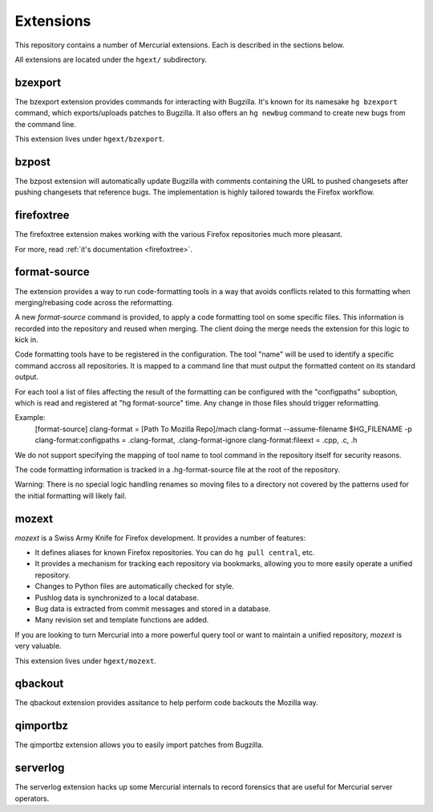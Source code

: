 .. _hgmods_extensions:

==========
Extensions
==========

This repository contains a number of Mercurial extensions. Each is
described in the sections below.

All extensions are located under the ``hgext/`` subdirectory.

bzexport
========

The bzexport extension provides commands for interacting with Bugzilla.
It's known for its namesake ``hg bzexport`` command, which exports/uploads
patches to Bugzilla. It also offers an ``hg newbug`` command to create
new bugs from the command line.

This extension lives under ``hgext/bzexport``.

bzpost
======

The bzpost extension will automatically update Bugzilla with comments
containing the URL to pushed changesets after pushing changesets that
reference bugs. The implementation is highly tailored towards the
Firefox workflow.

firefoxtree
===========

The firefoxtree extension makes working with the various Firefox
repositories much more pleasant.

For more, read :ref:`it's documentation <firefoxtree>`.

format-source
============

The extension provides a way to run code-formatting tools in a way that avoids
conflicts related to this formatting when merging/rebasing code across the
reformatting.

A new `format-source` command is provided, to apply a code formatting tool on
some specific files. This information is recorded into the repository and
reused when merging. The client doing the merge needs the extension for this
logic to kick in.

Code formatting tools have to be registered in the configuration. The tool
"name" will be used to identify a specific command accross all repositories.
It is mapped to a command line that must output the formatted content on its
standard output.

For each tool a list of files affecting the result of the formatting can be
configured with the "configpaths" suboption, which is read and registered at
"hg format-source" time.  Any change in those files should trigger
reformatting.

Example:
    [format-source]
    clang-format = [Path To Mozilla Repo]/mach clang-format --assume-filename $HG_FILENAME -p
    clang-format:configpaths = .clang-format, .clang-format-ignore
    clang-format:fileext = .cpp, .c, .h

We do not support specifying the mapping of tool name to tool command in the
repository itself for security reasons.

The code formatting information is tracked in a .hg-format-source file at the
root of the repository.

Warning: There is no special logic handling renames so moving files to a
directory not covered by the patterns used for the initial formatting will
likely fail.

mozext
======

*mozext* is a Swiss Army Knife for Firefox development. It provides a
number of features:

* It defines aliases for known Firefox repositories. You can do
  ``hg pull central``, etc.
* It provides a mechanism for tracking each repository via bookmarks,
  allowing you to more easily operate a unified repository.
* Changes to Python files are automatically checked for style.
* Pushlog data is synchronized to a local database.
* Bug data is extracted from commit messages and stored in a database.
* Many revision set and template functions are added.

If you are looking to turn Mercurial into a more powerful query tool or
want to maintain a unified repository, *mozext* is very valuable.

This extension lives under ``hgext/mozext``.


qbackout
========

The qbackout extension provides assitance to help perform code backouts
the Mozilla way.

qimportbz
=========

The qimportbz extension allows you to easily import patches from
Bugzilla.

serverlog
=========

The serverlog extension hacks up some Mercurial internals to record
forensics that are useful for Mercurial server operators.
